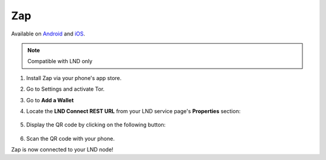 .. _zap:

Zap
---

Available on `Android <https://play.google.com/store/apps/details?id=zapsolutions.zap>`_ and `iOS <https://apps.apple.com/us/app/zap-bitcoin-lightning-wallet/id1406311960>`_.

.. note:: Compatible with LND only

#. Install Zap via your phone's app store.
#. Go to Settings and activate Tor.
#. Go to **Add a Wallet** 
#. Locate the **LND Connect REST URL** from your LND service page's **Properties** section:

    .. figure:: /_static/images/lightning/lnd-properties.png
        :width: 55%
        :alt: lnd-properties

#. Display the QR code by clicking on the following button:

    .. figure:: /_static/images/lightning/lnd-connect-qr-code.png
        :width: 55%
        :alt: lnd-rest

#. Scan the QR code with your phone.

Zap is now connected to your LND node!